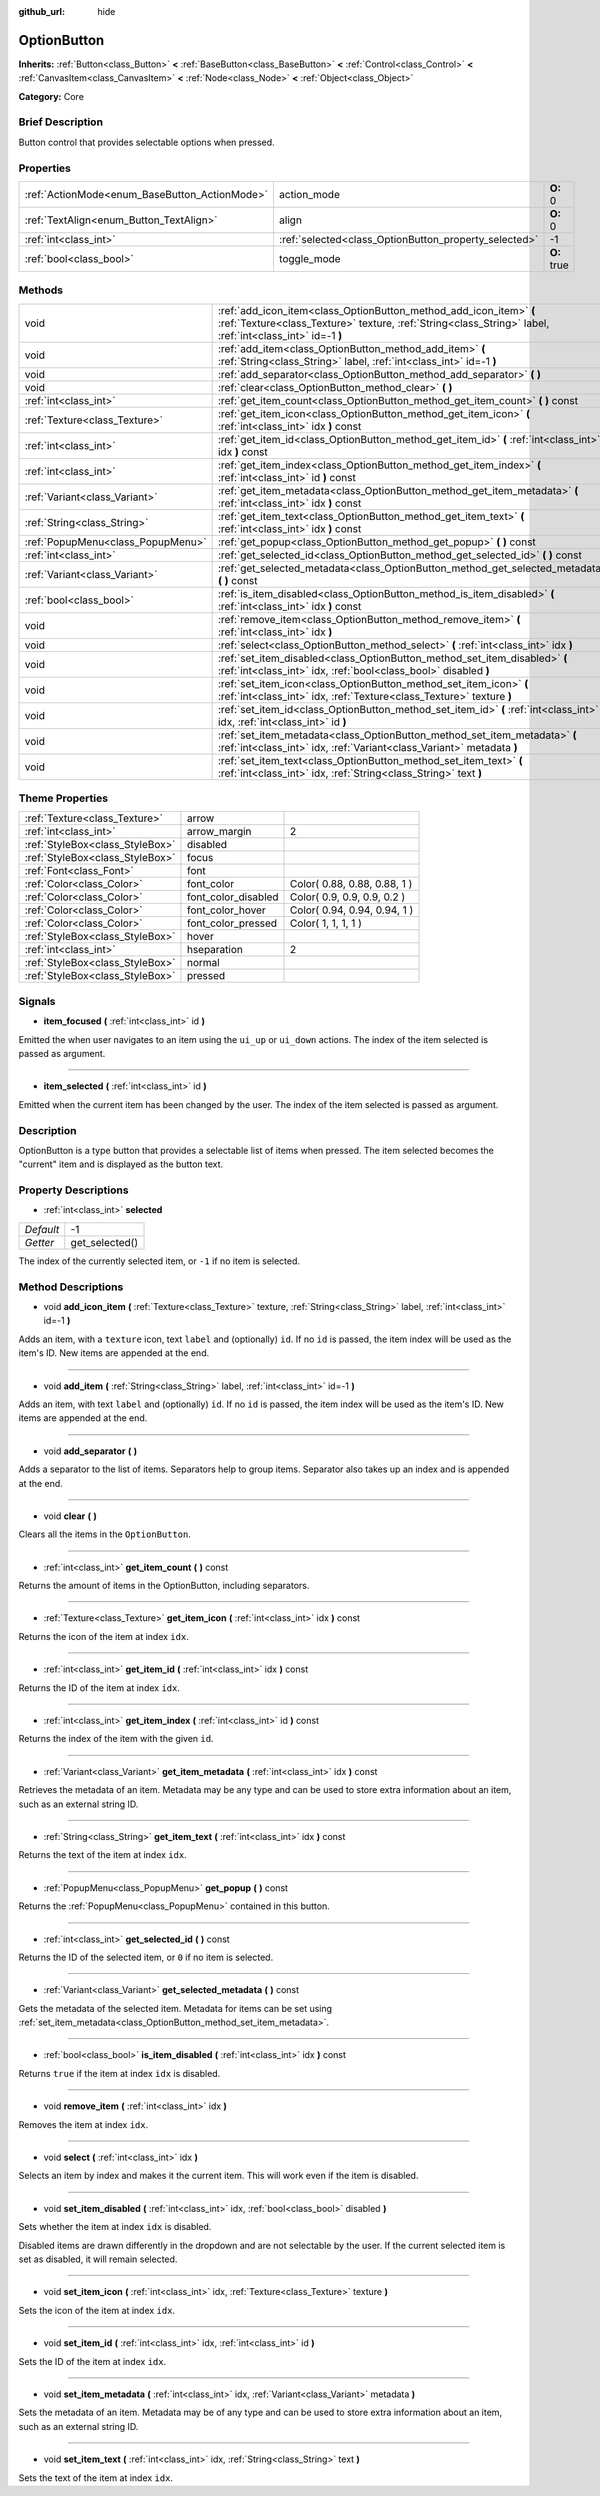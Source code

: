 :github_url: hide

.. Generated automatically by doc/tools/makerst.py in Godot's source tree.
.. DO NOT EDIT THIS FILE, but the OptionButton.xml source instead.
.. The source is found in doc/classes or modules/<name>/doc_classes.

.. _class_OptionButton:

OptionButton
============

**Inherits:** :ref:`Button<class_Button>` **<** :ref:`BaseButton<class_BaseButton>` **<** :ref:`Control<class_Control>` **<** :ref:`CanvasItem<class_CanvasItem>` **<** :ref:`Node<class_Node>` **<** :ref:`Object<class_Object>`

**Category:** Core

Brief Description
-----------------

Button control that provides selectable options when pressed.

Properties
----------

+-----------------------------------------------+-------------------------------------------------------+-------------+
| :ref:`ActionMode<enum_BaseButton_ActionMode>` | action_mode                                           | **O:** 0    |
+-----------------------------------------------+-------------------------------------------------------+-------------+
| :ref:`TextAlign<enum_Button_TextAlign>`       | align                                                 | **O:** 0    |
+-----------------------------------------------+-------------------------------------------------------+-------------+
| :ref:`int<class_int>`                         | :ref:`selected<class_OptionButton_property_selected>` | -1          |
+-----------------------------------------------+-------------------------------------------------------+-------------+
| :ref:`bool<class_bool>`                       | toggle_mode                                           | **O:** true |
+-----------------------------------------------+-------------------------------------------------------+-------------+

Methods
-------

+-----------------------------------+---------------------------------------------------------------------------------------------------------------------------------------------------------------------------------+
| void                              | :ref:`add_icon_item<class_OptionButton_method_add_icon_item>` **(** :ref:`Texture<class_Texture>` texture, :ref:`String<class_String>` label, :ref:`int<class_int>` id=-1 **)** |
+-----------------------------------+---------------------------------------------------------------------------------------------------------------------------------------------------------------------------------+
| void                              | :ref:`add_item<class_OptionButton_method_add_item>` **(** :ref:`String<class_String>` label, :ref:`int<class_int>` id=-1 **)**                                                  |
+-----------------------------------+---------------------------------------------------------------------------------------------------------------------------------------------------------------------------------+
| void                              | :ref:`add_separator<class_OptionButton_method_add_separator>` **(** **)**                                                                                                       |
+-----------------------------------+---------------------------------------------------------------------------------------------------------------------------------------------------------------------------------+
| void                              | :ref:`clear<class_OptionButton_method_clear>` **(** **)**                                                                                                                       |
+-----------------------------------+---------------------------------------------------------------------------------------------------------------------------------------------------------------------------------+
| :ref:`int<class_int>`             | :ref:`get_item_count<class_OptionButton_method_get_item_count>` **(** **)** const                                                                                               |
+-----------------------------------+---------------------------------------------------------------------------------------------------------------------------------------------------------------------------------+
| :ref:`Texture<class_Texture>`     | :ref:`get_item_icon<class_OptionButton_method_get_item_icon>` **(** :ref:`int<class_int>` idx **)** const                                                                       |
+-----------------------------------+---------------------------------------------------------------------------------------------------------------------------------------------------------------------------------+
| :ref:`int<class_int>`             | :ref:`get_item_id<class_OptionButton_method_get_item_id>` **(** :ref:`int<class_int>` idx **)** const                                                                           |
+-----------------------------------+---------------------------------------------------------------------------------------------------------------------------------------------------------------------------------+
| :ref:`int<class_int>`             | :ref:`get_item_index<class_OptionButton_method_get_item_index>` **(** :ref:`int<class_int>` id **)** const                                                                      |
+-----------------------------------+---------------------------------------------------------------------------------------------------------------------------------------------------------------------------------+
| :ref:`Variant<class_Variant>`     | :ref:`get_item_metadata<class_OptionButton_method_get_item_metadata>` **(** :ref:`int<class_int>` idx **)** const                                                               |
+-----------------------------------+---------------------------------------------------------------------------------------------------------------------------------------------------------------------------------+
| :ref:`String<class_String>`       | :ref:`get_item_text<class_OptionButton_method_get_item_text>` **(** :ref:`int<class_int>` idx **)** const                                                                       |
+-----------------------------------+---------------------------------------------------------------------------------------------------------------------------------------------------------------------------------+
| :ref:`PopupMenu<class_PopupMenu>` | :ref:`get_popup<class_OptionButton_method_get_popup>` **(** **)** const                                                                                                         |
+-----------------------------------+---------------------------------------------------------------------------------------------------------------------------------------------------------------------------------+
| :ref:`int<class_int>`             | :ref:`get_selected_id<class_OptionButton_method_get_selected_id>` **(** **)** const                                                                                             |
+-----------------------------------+---------------------------------------------------------------------------------------------------------------------------------------------------------------------------------+
| :ref:`Variant<class_Variant>`     | :ref:`get_selected_metadata<class_OptionButton_method_get_selected_metadata>` **(** **)** const                                                                                 |
+-----------------------------------+---------------------------------------------------------------------------------------------------------------------------------------------------------------------------------+
| :ref:`bool<class_bool>`           | :ref:`is_item_disabled<class_OptionButton_method_is_item_disabled>` **(** :ref:`int<class_int>` idx **)** const                                                                 |
+-----------------------------------+---------------------------------------------------------------------------------------------------------------------------------------------------------------------------------+
| void                              | :ref:`remove_item<class_OptionButton_method_remove_item>` **(** :ref:`int<class_int>` idx **)**                                                                                 |
+-----------------------------------+---------------------------------------------------------------------------------------------------------------------------------------------------------------------------------+
| void                              | :ref:`select<class_OptionButton_method_select>` **(** :ref:`int<class_int>` idx **)**                                                                                           |
+-----------------------------------+---------------------------------------------------------------------------------------------------------------------------------------------------------------------------------+
| void                              | :ref:`set_item_disabled<class_OptionButton_method_set_item_disabled>` **(** :ref:`int<class_int>` idx, :ref:`bool<class_bool>` disabled **)**                                   |
+-----------------------------------+---------------------------------------------------------------------------------------------------------------------------------------------------------------------------------+
| void                              | :ref:`set_item_icon<class_OptionButton_method_set_item_icon>` **(** :ref:`int<class_int>` idx, :ref:`Texture<class_Texture>` texture **)**                                      |
+-----------------------------------+---------------------------------------------------------------------------------------------------------------------------------------------------------------------------------+
| void                              | :ref:`set_item_id<class_OptionButton_method_set_item_id>` **(** :ref:`int<class_int>` idx, :ref:`int<class_int>` id **)**                                                       |
+-----------------------------------+---------------------------------------------------------------------------------------------------------------------------------------------------------------------------------+
| void                              | :ref:`set_item_metadata<class_OptionButton_method_set_item_metadata>` **(** :ref:`int<class_int>` idx, :ref:`Variant<class_Variant>` metadata **)**                             |
+-----------------------------------+---------------------------------------------------------------------------------------------------------------------------------------------------------------------------------+
| void                              | :ref:`set_item_text<class_OptionButton_method_set_item_text>` **(** :ref:`int<class_int>` idx, :ref:`String<class_String>` text **)**                                           |
+-----------------------------------+---------------------------------------------------------------------------------------------------------------------------------------------------------------------------------+

Theme Properties
----------------

+---------------------------------+---------------------+------------------------------+
| :ref:`Texture<class_Texture>`   | arrow               |                              |
+---------------------------------+---------------------+------------------------------+
| :ref:`int<class_int>`           | arrow_margin        | 2                            |
+---------------------------------+---------------------+------------------------------+
| :ref:`StyleBox<class_StyleBox>` | disabled            |                              |
+---------------------------------+---------------------+------------------------------+
| :ref:`StyleBox<class_StyleBox>` | focus               |                              |
+---------------------------------+---------------------+------------------------------+
| :ref:`Font<class_Font>`         | font                |                              |
+---------------------------------+---------------------+------------------------------+
| :ref:`Color<class_Color>`       | font_color          | Color( 0.88, 0.88, 0.88, 1 ) |
+---------------------------------+---------------------+------------------------------+
| :ref:`Color<class_Color>`       | font_color_disabled | Color( 0.9, 0.9, 0.9, 0.2 )  |
+---------------------------------+---------------------+------------------------------+
| :ref:`Color<class_Color>`       | font_color_hover    | Color( 0.94, 0.94, 0.94, 1 ) |
+---------------------------------+---------------------+------------------------------+
| :ref:`Color<class_Color>`       | font_color_pressed  | Color( 1, 1, 1, 1 )          |
+---------------------------------+---------------------+------------------------------+
| :ref:`StyleBox<class_StyleBox>` | hover               |                              |
+---------------------------------+---------------------+------------------------------+
| :ref:`int<class_int>`           | hseparation         | 2                            |
+---------------------------------+---------------------+------------------------------+
| :ref:`StyleBox<class_StyleBox>` | normal              |                              |
+---------------------------------+---------------------+------------------------------+
| :ref:`StyleBox<class_StyleBox>` | pressed             |                              |
+---------------------------------+---------------------+------------------------------+

Signals
-------

.. _class_OptionButton_signal_item_focused:

- **item_focused** **(** :ref:`int<class_int>` id **)**

Emitted the when user navigates to an item using the ``ui_up`` or ``ui_down`` actions. The index of the item selected is passed as argument.

----

.. _class_OptionButton_signal_item_selected:

- **item_selected** **(** :ref:`int<class_int>` id **)**

Emitted when the current item has been changed by the user. The index of the item selected is passed as argument.

Description
-----------

OptionButton is a type button that provides a selectable list of items when pressed. The item selected becomes the "current" item and is displayed as the button text.

Property Descriptions
---------------------

.. _class_OptionButton_property_selected:

- :ref:`int<class_int>` **selected**

+-----------+----------------+
| *Default* | -1             |
+-----------+----------------+
| *Getter*  | get_selected() |
+-----------+----------------+

The index of the currently selected item, or ``-1`` if no item is selected.

Method Descriptions
-------------------

.. _class_OptionButton_method_add_icon_item:

- void **add_icon_item** **(** :ref:`Texture<class_Texture>` texture, :ref:`String<class_String>` label, :ref:`int<class_int>` id=-1 **)**

Adds an item, with a ``texture`` icon, text ``label`` and (optionally) ``id``. If no ``id`` is passed, the item index will be used as the item's ID. New items are appended at the end.

----

.. _class_OptionButton_method_add_item:

- void **add_item** **(** :ref:`String<class_String>` label, :ref:`int<class_int>` id=-1 **)**

Adds an item, with text ``label`` and (optionally) ``id``. If no ``id`` is passed, the item index will be used as the item's ID. New items are appended at the end.

----

.. _class_OptionButton_method_add_separator:

- void **add_separator** **(** **)**

Adds a separator to the list of items. Separators help to group items. Separator also takes up an index and is appended at the end.

----

.. _class_OptionButton_method_clear:

- void **clear** **(** **)**

Clears all the items in the ``OptionButton``.

----

.. _class_OptionButton_method_get_item_count:

- :ref:`int<class_int>` **get_item_count** **(** **)** const

Returns the amount of items in the OptionButton, including separators.

----

.. _class_OptionButton_method_get_item_icon:

- :ref:`Texture<class_Texture>` **get_item_icon** **(** :ref:`int<class_int>` idx **)** const

Returns the icon of the item at index ``idx``.

----

.. _class_OptionButton_method_get_item_id:

- :ref:`int<class_int>` **get_item_id** **(** :ref:`int<class_int>` idx **)** const

Returns the ID of the item at index ``idx``.

----

.. _class_OptionButton_method_get_item_index:

- :ref:`int<class_int>` **get_item_index** **(** :ref:`int<class_int>` id **)** const

Returns the index of the item with the given ``id``.

----

.. _class_OptionButton_method_get_item_metadata:

- :ref:`Variant<class_Variant>` **get_item_metadata** **(** :ref:`int<class_int>` idx **)** const

Retrieves the metadata of an item. Metadata may be any type and can be used to store extra information about an item, such as an external string ID.

----

.. _class_OptionButton_method_get_item_text:

- :ref:`String<class_String>` **get_item_text** **(** :ref:`int<class_int>` idx **)** const

Returns the text of the item at index ``idx``.

----

.. _class_OptionButton_method_get_popup:

- :ref:`PopupMenu<class_PopupMenu>` **get_popup** **(** **)** const

Returns the :ref:`PopupMenu<class_PopupMenu>` contained in this button.

----

.. _class_OptionButton_method_get_selected_id:

- :ref:`int<class_int>` **get_selected_id** **(** **)** const

Returns the ID of the selected item, or ``0`` if no item is selected.

----

.. _class_OptionButton_method_get_selected_metadata:

- :ref:`Variant<class_Variant>` **get_selected_metadata** **(** **)** const

Gets the metadata of the selected item. Metadata for items can be set using :ref:`set_item_metadata<class_OptionButton_method_set_item_metadata>`.

----

.. _class_OptionButton_method_is_item_disabled:

- :ref:`bool<class_bool>` **is_item_disabled** **(** :ref:`int<class_int>` idx **)** const

Returns ``true`` if the item at index ``idx`` is disabled.

----

.. _class_OptionButton_method_remove_item:

- void **remove_item** **(** :ref:`int<class_int>` idx **)**

Removes the item at index ``idx``.

----

.. _class_OptionButton_method_select:

- void **select** **(** :ref:`int<class_int>` idx **)**

Selects an item by index and makes it the current item. This will work even if the item is disabled.

----

.. _class_OptionButton_method_set_item_disabled:

- void **set_item_disabled** **(** :ref:`int<class_int>` idx, :ref:`bool<class_bool>` disabled **)**

Sets whether the item at index ``idx`` is disabled.

Disabled items are drawn differently in the dropdown and are not selectable by the user. If the current selected item is set as disabled, it will remain selected.

----

.. _class_OptionButton_method_set_item_icon:

- void **set_item_icon** **(** :ref:`int<class_int>` idx, :ref:`Texture<class_Texture>` texture **)**

Sets the icon of the item at index ``idx``.

----

.. _class_OptionButton_method_set_item_id:

- void **set_item_id** **(** :ref:`int<class_int>` idx, :ref:`int<class_int>` id **)**

Sets the ID of the item at index ``idx``.

----

.. _class_OptionButton_method_set_item_metadata:

- void **set_item_metadata** **(** :ref:`int<class_int>` idx, :ref:`Variant<class_Variant>` metadata **)**

Sets the metadata of an item. Metadata may be of any type and can be used to store extra information about an item, such as an external string ID.

----

.. _class_OptionButton_method_set_item_text:

- void **set_item_text** **(** :ref:`int<class_int>` idx, :ref:`String<class_String>` text **)**

Sets the text of the item at index ``idx``.

